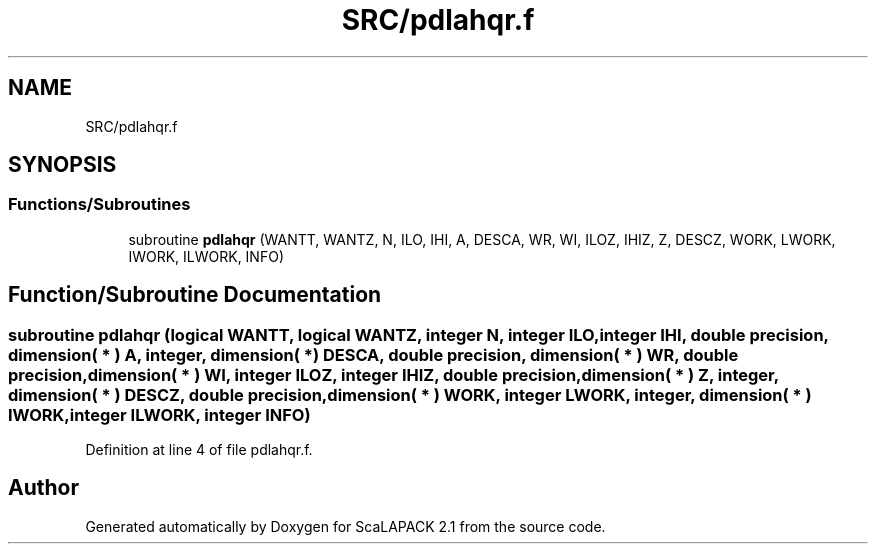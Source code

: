 .TH "SRC/pdlahqr.f" 3 "Sat Nov 16 2019" "Version 2.1" "ScaLAPACK 2.1" \" -*- nroff -*-
.ad l
.nh
.SH NAME
SRC/pdlahqr.f
.SH SYNOPSIS
.br
.PP
.SS "Functions/Subroutines"

.in +1c
.ti -1c
.RI "subroutine \fBpdlahqr\fP (WANTT, WANTZ, N, ILO, IHI, A, DESCA, WR, WI, ILOZ, IHIZ, Z, DESCZ, WORK, LWORK, IWORK, ILWORK, INFO)"
.br
.in -1c
.SH "Function/Subroutine Documentation"
.PP 
.SS "subroutine pdlahqr (logical WANTT, logical WANTZ, integer N, integer ILO, integer IHI, double precision, dimension( * ) A, integer, dimension( * ) DESCA, double precision, dimension( * ) WR, double precision, dimension( * ) WI, integer ILOZ, integer IHIZ, double precision, dimension( * ) Z, integer, dimension( * ) DESCZ, double precision, dimension( * ) WORK, integer LWORK, integer, dimension( * ) IWORK, integer ILWORK, integer INFO)"

.PP
Definition at line 4 of file pdlahqr\&.f\&.
.SH "Author"
.PP 
Generated automatically by Doxygen for ScaLAPACK 2\&.1 from the source code\&.
